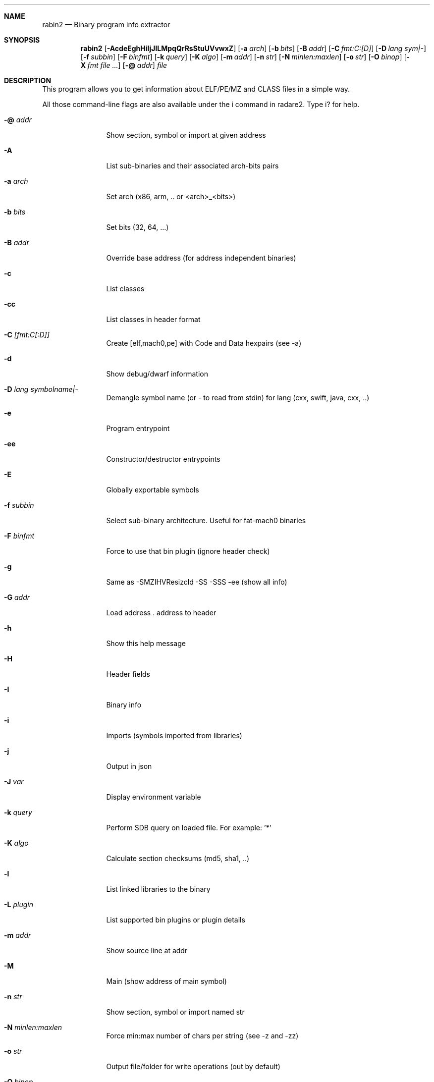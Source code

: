 .Dd Jul 10, 2025
.Dt RABIN2 1
.Sh NAME
.Nm rabin2
.Nd Binary program info extractor
.Sh SYNOPSIS
.Nm rabin2
.Op Fl AcdeEghHiIjJlLMpqQrRsStuUVvwxZ
.Op Fl a Ar arch
.Op Fl b Ar bits
.Op Fl B Ar addr
.Op Fl C Ar fmt:C:[D]
.Op Fl D Ar lang sym|-
.Op Fl f Ar subbin
.Op Fl F Ar binfmt
.Op Fl k Ar query
.Op Fl K Ar algo
.Op Fl m Ar addr
.Op Fl n Ar str
.Op Fl N Ar minlen:maxlen
.Op Fl o Ar str
.Op Fl O Ar binop
.Op Fl X Ar fmt file ...
.Op Fl @ Ar addr
.Ar file
.Sh DESCRIPTION
This program allows you to get information about ELF/PE/MZ and CLASS files in a simple way.
.Pp
All those command-line flags are also available under the i command in radare2. Type i? for help.
.Bl -tag -width Fl
.It Fl @ Ar addr
Show section, symbol or import at given address
.It Fl A
List sub-binaries and their associated arch-bits pairs
.It Fl a Ar arch
Set arch (x86, arm, .. or <arch>_<bits>)
.It Fl b Ar bits
Set bits (32, 64, ...)
.It Fl B Ar addr
Override base address (for address independent binaries)
.It Fl c
List classes
.It Fl cc
List classes in header format
.It Fl C Ar [fmt:C[:D]]
Create [elf,mach0,pe] with Code and Data hexpairs (see -a)
.It Fl d
Show debug/dwarf information
.It Fl D Ar lang symbolname|-
Demangle symbol name (or - to read from stdin) for lang (cxx, swift, java, cxx, ..)
.It Fl e
Program entrypoint
.It Fl ee
Constructor/destructor entrypoints
.It Fl E
Globally exportable symbols
.It Fl f Ar subbin
Select sub-binary architecture. Useful for fat-mach0 binaries
.It Fl F Ar binfmt
Force to use that bin plugin (ignore header check)
.It Fl g
Same as -SMZIHVResizcld -SS -SSS -ee (show all info)
.It Fl G Ar addr
Load address . address to header
.It Fl h
Show this help message
.It Fl H
Header fields
.It Fl I
Binary info
.It Fl i
Imports (symbols imported from libraries)
.It Fl j
Output in json
.It Fl J Ar var
Display environment variable
.It Fl k Ar query
Perform SDB query on loaded file. For example: '*'
.It Fl K Ar algo
Calculate section checksums (md5, sha1, ..)
.It Fl l
List linked libraries to the binary
.It Fl L Ar plugin
List supported bin plugins or plugin details
.It Fl m Ar addr
Show source line at addr
.It Fl M
Main (show address of main symbol)
.It Fl n Ar str
Show section, symbol or import named str
.It Fl N Ar minlen:maxlen
Force min:max number of chars per string (see -z and -zz)
.It Fl o Ar str
Output file/folder for write operations (out by default)
.It Fl O Ar binop
Perform binary operation on target binary (dump, resize, change sections, ...). Use -O help for more information:
.Bd -literal -offset indent
 e/0x8048000       change entrypoint
 d/s/1024          dump symbols
 d/S/.text         dump section
 r/.data/1024      resize section
 R                 remove RPATH
 a/l/libfoo.dylib  add library
 p/.data/rwx       change section permissions
 c                 show Codesign data
 C                 show LDID entitlements
.Ed
.It Fl p
Show always physical addresses
.It Fl P
Show debug/pdb information
.It Fl PP
Download pdb file for binary
.It Fl q
Be quiet, just show fewer data
.It Fl qq
Show less info (no addr/size for -z for ex.)
.It Fl Q
Show load address used by dlopen (non-aslr libs)
.It Fl r
Radare output
.It Fl R
Relocations
.It Fl s
Symbols
.It Fl S
Sections
.It Fl SS
Segments
.It Fl SSS
Sections mapping to segments
.It Fl t
Display file hashes
.It Fl T
Display file signature, certificates and signing details
.It Fl u
Unfiltered (no rename duplicated symbols/sections)
.It Fl U
Resources
.It Fl v
Display version and quit
.It Fl V
Show binary version information
.It Fl w
Display try/catch blocks
.It Fl x
Extract sub-binaries contained in file (for example inside FAT mach-o binaries)
.It Fl X Ar format file ...
Package in fat or zip the given files
.It Fl z
Strings (from data section)
.It Fl Z
Guess size of binary program
.It Fl zz
Show strings from raw bins
.It Fl zzz
Dump raw strings to stdout (for huge files)
.El
.Sh ENVIRONMENT
.Pp
.Bl -tag -width Fl
.It Ev R2_NOPLUGINS
Same as r2 -N. Do not load shared plugins
.It Ev RABIN2_ARGS
Ignore CLI and use these arguments instead
.It Ev RABIN2_CHARSET
Set default value charset for -z strings
.It Ev RABIN2_CODESIGN_VERBOSE
Show codesign details at parse time
.It Ev RABIN2_DEBASE64
Same as r2 -e bin.str.debase64 - try to decode all strings as base64 if possible
.It Ev RABIN2_DEMANGLE
Same as r2 -e bin.demangle - demangle symbols
.It Ev RABIN2_DEMANGLE_CMD
Same as r2 -e bin.demangle.cmd - try to purge false positives
.It Ev RABIN2_DEMANGLE_TRYLIB
Same as r2 -e bin.demangle.trylib=<bool> - load Swift libs to demangle (default: false)
.It Ev RABIN2_LANG
Same as r2 -e bin.lang - assume lang for demangling
.It Ev RABIN2_MACHO_NOFUNCSTARTS
If set it will ignore the FUNCSTART information
.It Ev RABIN2_MACHO_NOSWIFT
Avoid parsing the swift metadata
.It Ev RABIN2_MACHO_SKIPFIXUPS
Do not parse the mach-o chained fixups
.It Ev RABIN2_MAXSTRBUF
Same as r2 -e bin.str.maxbuf - specify maximum buffer size
.It Ev RABIN2_PDBSERVER
Same as r2 -e pdb.server - use alternative PDB server
.It Ev RABIN2_PREFIX
Same as r2 -e bin.prefix - prefix symbols/sections/relocs with a specific string
.It Ev RABIN2_STRFILTER
Same as r2 -e bin.str.filter
.It Ev RABIN2_STRPURGE
Same as r2 -e bin.str.purge - try to purge false positives
.It Ev RABIN2_SYMSTORE
Same as r2 -e pdb.symstore - path to downstream symbol store
.It Ev RABIN2_VERBOSE
Same as r2 -e bin.verbose=true - show debugging messages from the parser
.El
.Sh EXAMPLES
.Pp
List symbols of a program
.Pp
  $ rabin2 \-s a.out
.Pp
Get offset of symbol
.Pp
  $ rabin2 \-n _main a.out
.Pp
Get entrypoint
.Pp
  $ rabin2 \-e a.out
.Pp
Load symbols and imports from radare2
.Pp
  $ r2 -n /bin/ls
  [0x00000000]> .!rabin2 \-prsi $FILE
.Sh SEE ALSO
.Pp
.Xr radare2(1)
.Sh AUTHORS
.Pp
Written by pancake <pancake@nopcode.org>.